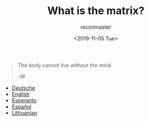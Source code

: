 #+OPTIONS: ':nil *:t -:t ::t <:t H:3 \n:nil ^:t arch:headline
#+OPTIONS: author:t broken-links:nil c:nil creator:nil
#+OPTIONS: d:(not "LOGBOOK") date:t e:t email:t f:t inline:t num:t
#+OPTIONS: p:nil pri:nil prop:nil stat:t tags:t tasks:t tex:t
#+OPTIONS: timestamp:nil title:t toc:nil todo:t |:t
#+TITLE: What is the matrix?
#+DATE: <2019-11-05 Tue>
#+AUTHOR: reconmaster
#+EMAIL: @reconmaster:matrix.org
#+LANGUAGE: en
#+SELECT_TAGS: export
#+EXCLUDE_TAGS: noexport
#+CREATOR: Emacs 26.1 (Org mode 9.1.13)
#+begin_quote
The body cannot live without the mind.

-M
#+end_quote
- [[file:docs/what_is_the_matrix_DE.org][Deutsche]]
- [[file:docs/what_is_the_matrix_EN.org][English]]
- [[file:docs/what_is_the_matrix_EO.org][Esperanto]]
- [[file:docs/what_is_the_matrix_ES.org][Español]]
- [[file:docs/what_is_the_matrix_LI.org][Lithuanian]]
